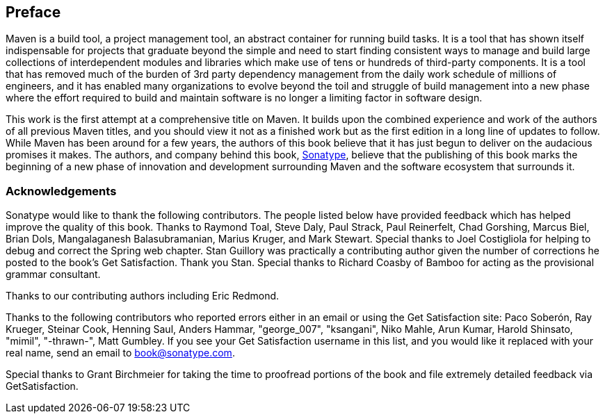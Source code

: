 [[preface-1]]
[preface]
== Preface

Maven is a build tool, a project management tool, an abstract
container for running build tasks. It is a tool that has shown itself
indispensable for projects that graduate beyond the simple and need to
start finding consistent ways to manage and build large collections of
interdependent modules and libraries which make use of tens or
hundreds of third-party components. It is a tool that has removed much
of the burden of 3rd party dependency management from the daily work
schedule of millions of engineers, and it has enabled many
organizations to evolve beyond the toil and struggle of build
management into a new phase where the effort required to build and
maintain software is no longer a limiting factor in software design.

This work is the first attempt at a comprehensive title on Maven. It
builds upon the combined experience and work of the authors of all
previous Maven titles, and you should view it not as a finished work
but as the first edition in a long line of updates to follow. While
Maven has been around for a few years, the authors of this book
believe that it has just begun to deliver on the audacious promises it
makes. The authors, and company behind this book,
http://www.sonatype.com[Sonatype], believe that the publishing of this
book marks the beginning of a new phase of innovation and development
surrounding Maven and the software ecosystem that surrounds it.

[[preface-1-sect-acknowledgements]]
=== Acknowledgements

Sonatype would like to thank the following contributors. The people
listed below have provided feedback which has helped improve the
quality of this book. Thanks to Raymond Toal, Steve Daly, Paul Strack,
Paul Reinerfelt, Chad Gorshing, Marcus Biel, Brian Dols, Mangalaganesh
Balasubramanian, Marius Kruger, and Mark Stewart. Special thanks to
Joel Costigliola for helping to debug and correct the Spring web
chapter. Stan Guillory was practically a contributing author given the
number of corrections he posted to the book's Get Satisfaction. Thank
you Stan. Special thanks to Richard Coasby of Bamboo for acting as the
provisional grammar consultant.

Thanks to our contributing authors including Eric Redmond.

Thanks to the following contributors who reported errors either in an
email or using the Get Satisfaction site: Paco Soberón, Ray Krueger,
Steinar Cook, Henning Saul, Anders Hammar, "george_007", "ksangani",
Niko Mahle, Arun Kumar, Harold Shinsato, "mimil", "-thrawn-", Matt
Gumbley. If you see your Get Satisfaction username in this list, and
you would like it replaced with your real name, send an email to
mailto:book@sonatype.com[book@sonatype.com].

Special thanks to Grant Birchmeier for taking the time to proofread
portions of the book and file extremely detailed feedback via
GetSatisfaction.